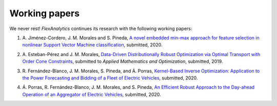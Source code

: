 .. _Working_papers:

Working papers
===============

We never rest! `FlexAnalytics` continues its research with the following working papers:

#. | A. Jiménez-Cordero, J. M. Morales and S. Pineda, `A novel embedded min-max approach for feature selection in nonlinear Support Vector Machine classification`_, submitted, 2020.
#. | A. Esteban-Pérez and J. M. Morales, `Data-Driven Distributionally Robust Optimization via Optimal Transport with Order Cone Constraints`_, submitted to `Applied Mathematics and Optimization`, submitted, 2019.
#. | R. Fernández-Blanco, J. M. Morales, S. Pineda, and Á. Porras, `Kernel-Based Inverse Optimization: Application to the Power Forecasting and Bidding of a Fleet of Electric Vehicles <https://arxiv.org/pdf/1908.00399.pdf>`_, submitted, 2020.
#. | Á. Porras, R. Fernández-Blanco, J. M. Morales, and S. Pineda, `An Efficient Robust Approach to the Day-ahead Operation of an Aggregator of Electric Vehicles <https://arxiv.org/pdf/2002.07021.pdf>`_, submitted, 2020.

.. _Data-Driven Distributionally Robust Optimization via Optimal Transport with Order Cone Constraints: https://www.researchgate.net/publication/331544125_Data-Driven_Distributionally_Robust_Optimization_via_Optimal_Transport_with_Order_Cone_Constraints
.. _A novel embedded min-max approach for feature selection in nonlinear Support Vector Machine classification: https://www.researchgate.net/publication/340826631_A_novel_embedded_min-max_approach_for_feature_selection_in_nonlinear_Support_Vector_Machine_classification